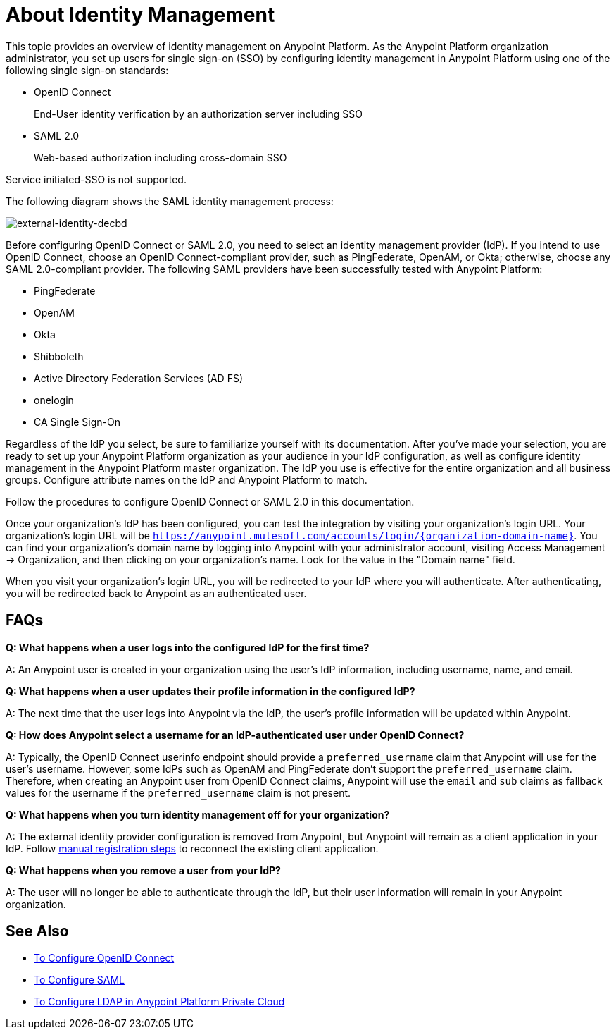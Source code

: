 = About Identity Management
:keywords: anypoint platform, permissions, configuring, pingfederate, saml

This topic provides an overview of identity management on Anypoint Platform. As the Anypoint Platform organization administrator, you set up users for single sign-on (SSO) by configuring identity management in Anypoint Platform using one of the following single sign-on standards:

* OpenID Connect
+
End-User identity verification by an authorization server including SSO
+
* SAML 2.0
+
Web-based authorization including cross-domain SSO

Service initiated-SSO is not supported. 

The following diagram shows the SAML identity management process:

image:external-identity-decbd.png[external-identity-decbd]

Before configuring OpenID Connect or SAML 2.0, you need to select an identity management provider (IdP). If you intend to use OpenID Connect, choose an OpenID Connect-compliant provider, such as PingFederate, OpenAM, or Okta; otherwise, choose any SAML 2.0-compliant provider. The following SAML providers have been successfully tested with Anypoint Platform:

* PingFederate
* OpenAM
* Okta
* Shibboleth
* Active Directory Federation Services (AD FS)
* onelogin
* CA Single Sign-On

Regardless of the IdP you select, be sure to familiarize yourself with its documentation.
After you’ve made your selection, you are ready to set up your Anypoint Platform organization as your audience in your IdP configuration, as well as configure identity management in the Anypoint Platform master organization. The IdP you use is effective for the entire organization and all business groups. Configure attribute names on the IdP and Anypoint Platform to match.

Follow the procedures to configure OpenID Connect or SAML 2.0 in this documentation. 

Once your organization's IdP has been configured, you can test the integration by visiting your organization's login URL. Your organization's login URL will be `https://anypoint.mulesoft.com/accounts/login/{organization-domain-name}`. You can find your organization's domain name by logging into Anypoint with your administrator account, visiting Access Management -> Organization, and then clicking on your organization's name. Look for the value in the "Domain name" field.

When you visit your organization's login URL, you will be redirected to your IdP where you will authenticate. After authenticating, you will be redirected back to Anypoint as an authenticated user.

== FAQs

*Q: What happens when a user logs into the configured IdP for the first time?*

A: An Anypoint user is created in your organization using the user's IdP information, including username, name, and email.

*Q: What happens when a user updates their profile information in the configured IdP?*

A: The next time that the user logs into Anypoint via the IdP, the user's profile information will be updated within Anypoint.

*Q: How does Anypoint select a username for an IdP-authenticated user under OpenID Connect?*

A: Typically, the OpenID Connect userinfo endpoint should provide a `preferred_username` claim that Anypoint will use for the user's username. However, some IdPs such as OpenAM and PingFederate don't support the `preferred_username` claim. Therefore, when creating an Anypoint user from OpenID Connect claims, Anypoint will use the `email` and `sub` claims as fallback values for the username if the `preferred_username` claim is not present.

*Q: What happens when you turn identity management off for your organization?*

A: The external identity provider configuration is removed from Anypoint, but Anypoint will remain as a client application in your IdP. Follow link:conf-openid-connect-task#manual-client-registration[manual registration steps] to reconnect the existing client application.

*Q: What happens when you remove a user from your IdP?*

A: The user will no longer be able to authenticate through the IdP, but their user information will remain in your Anypoint organization.

== See Also

* link:/access-management/managing-users[To Configure OpenID Connect]
* link:/access-management/managing-users[To Configure SAML]
* link:/access-management/conf-ldap-private-cloud-task[To Configure LDAP in Anypoint Platform Private Cloud]
